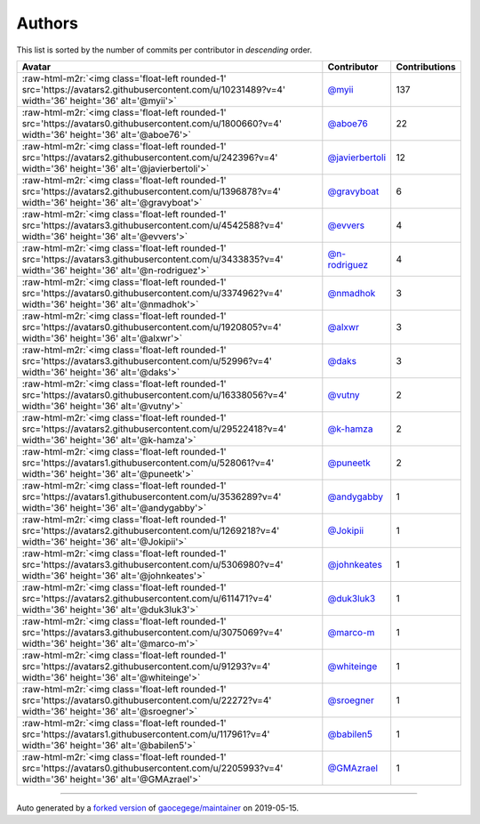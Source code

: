 .. role:: raw-html-m2r(raw)
   :format: html


Authors
=======

This list is sorted by the number of commits per contributor in *descending* order.

.. list-table::
   :header-rows: 1

   * - Avatar
     - Contributor
     - Contributions
   * - :raw-html-m2r:`<img class='float-left rounded-1' src='https://avatars2.githubusercontent.com/u/10231489?v=4' width='36' height='36' alt='@myii'>`
     - `@myii <https://github.com/myii>`_
     - 137
   * - :raw-html-m2r:`<img class='float-left rounded-1' src='https://avatars0.githubusercontent.com/u/1800660?v=4' width='36' height='36' alt='@aboe76'>`
     - `@aboe76 <https://github.com/aboe76>`_
     - 22
   * - :raw-html-m2r:`<img class='float-left rounded-1' src='https://avatars2.githubusercontent.com/u/242396?v=4' width='36' height='36' alt='@javierbertoli'>`
     - `@javierbertoli <https://github.com/javierbertoli>`_
     - 12
   * - :raw-html-m2r:`<img class='float-left rounded-1' src='https://avatars2.githubusercontent.com/u/1396878?v=4' width='36' height='36' alt='@gravyboat'>`
     - `@gravyboat <https://github.com/gravyboat>`_
     - 6
   * - :raw-html-m2r:`<img class='float-left rounded-1' src='https://avatars3.githubusercontent.com/u/4542588?v=4' width='36' height='36' alt='@evvers'>`
     - `@evvers <https://github.com/evvers>`_
     - 4
   * - :raw-html-m2r:`<img class='float-left rounded-1' src='https://avatars3.githubusercontent.com/u/3433835?v=4' width='36' height='36' alt='@n-rodriguez'>`
     - `@n-rodriguez <https://github.com/n-rodriguez>`_
     - 4
   * - :raw-html-m2r:`<img class='float-left rounded-1' src='https://avatars0.githubusercontent.com/u/3374962?v=4' width='36' height='36' alt='@nmadhok'>`
     - `@nmadhok <https://github.com/nmadhok>`_
     - 3
   * - :raw-html-m2r:`<img class='float-left rounded-1' src='https://avatars0.githubusercontent.com/u/1920805?v=4' width='36' height='36' alt='@alxwr'>`
     - `@alxwr <https://github.com/alxwr>`_
     - 3
   * - :raw-html-m2r:`<img class='float-left rounded-1' src='https://avatars3.githubusercontent.com/u/52996?v=4' width='36' height='36' alt='@daks'>`
     - `@daks <https://github.com/daks>`_
     - 3
   * - :raw-html-m2r:`<img class='float-left rounded-1' src='https://avatars0.githubusercontent.com/u/16338056?v=4' width='36' height='36' alt='@vutny'>`
     - `@vutny <https://github.com/vutny>`_
     - 2
   * - :raw-html-m2r:`<img class='float-left rounded-1' src='https://avatars2.githubusercontent.com/u/29522418?v=4' width='36' height='36' alt='@k-hamza'>`
     - `@k-hamza <https://github.com/k-hamza>`_
     - 2
   * - :raw-html-m2r:`<img class='float-left rounded-1' src='https://avatars1.githubusercontent.com/u/528061?v=4' width='36' height='36' alt='@puneetk'>`
     - `@puneetk <https://github.com/puneetk>`_
     - 2
   * - :raw-html-m2r:`<img class='float-left rounded-1' src='https://avatars1.githubusercontent.com/u/3536289?v=4' width='36' height='36' alt='@andygabby'>`
     - `@andygabby <https://github.com/andygabby>`_
     - 1
   * - :raw-html-m2r:`<img class='float-left rounded-1' src='https://avatars2.githubusercontent.com/u/1269218?v=4' width='36' height='36' alt='@Jokipii'>`
     - `@Jokipii <https://github.com/Jokipii>`_
     - 1
   * - :raw-html-m2r:`<img class='float-left rounded-1' src='https://avatars3.githubusercontent.com/u/5306980?v=4' width='36' height='36' alt='@johnkeates'>`
     - `@johnkeates <https://github.com/johnkeates>`_
     - 1
   * - :raw-html-m2r:`<img class='float-left rounded-1' src='https://avatars2.githubusercontent.com/u/611471?v=4' width='36' height='36' alt='@duk3luk3'>`
     - `@duk3luk3 <https://github.com/duk3luk3>`_
     - 1
   * - :raw-html-m2r:`<img class='float-left rounded-1' src='https://avatars3.githubusercontent.com/u/3075069?v=4' width='36' height='36' alt='@marco-m'>`
     - `@marco-m <https://github.com/marco-m>`_
     - 1
   * - :raw-html-m2r:`<img class='float-left rounded-1' src='https://avatars2.githubusercontent.com/u/91293?v=4' width='36' height='36' alt='@whiteinge'>`
     - `@whiteinge <https://github.com/whiteinge>`_
     - 1
   * - :raw-html-m2r:`<img class='float-left rounded-1' src='https://avatars0.githubusercontent.com/u/22272?v=4' width='36' height='36' alt='@sroegner'>`
     - `@sroegner <https://github.com/sroegner>`_
     - 1
   * - :raw-html-m2r:`<img class='float-left rounded-1' src='https://avatars1.githubusercontent.com/u/117961?v=4' width='36' height='36' alt='@babilen5'>`
     - `@babilen5 <https://github.com/babilen5>`_
     - 1
   * - :raw-html-m2r:`<img class='float-left rounded-1' src='https://avatars0.githubusercontent.com/u/2205993?v=4' width='36' height='36' alt='@GMAzrael'>`
     - `@GMAzrael <https://github.com/GMAzrael>`_
     - 1


----

Auto generated by a `forked version <https://github.com/myii/maintainer>`_ of `gaocegege/maintainer <https://github.com/gaocegege/maintainer>`_ on 2019-05-15.
